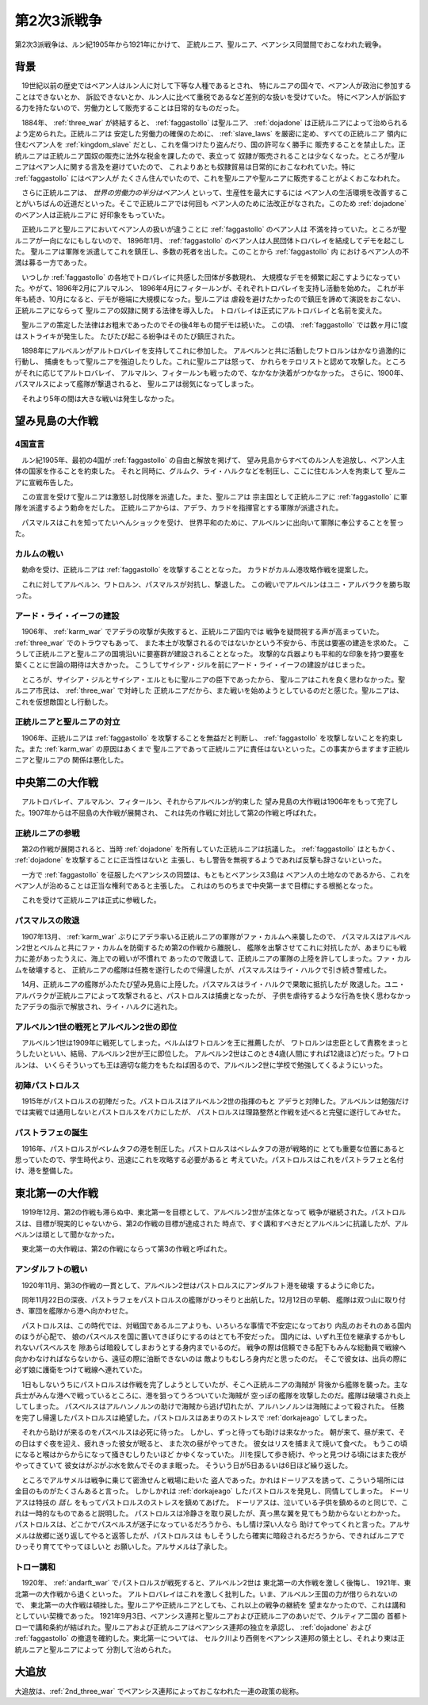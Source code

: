 .. _2nd_three_war:

第2次3派戦争
================================================================================

第2次3派戦争は、ルン紀1905年から1921年にかけて、
正統ルニア、聖ルニア、ベアンシス同盟間でおこなわれた戦争。

背景
--------------------------------------------------------------------------------

　19世紀以前の歴史ではベアン人はルン人に対して下等な人種であるとされ、
特にルニアの国々で、ベアン人が政治に参加することはできないとか、
訴訟できないとか、ルン人に比べて重税であるなど差別的な扱いを受けていた。
特にベアン人が訴訟する力を持たないので、労働力として販売することは日常的なものだった。

　1884年、 :ref:`three_war` が終結すると、 :ref:`faggastollo` は聖ルニア、
:ref:`dojadone` は正統ルニアによって治められるよう定められた。正統ルニアは
安定した労働力の確保のために、 :ref:`slave_laws` を厳密に定め、すべての正統ルニア
領内に住むベアン人を :ref:`kingdom_slave` だとし、これを傷つけたり盗んだり、国の許可なく勝手に
販売することを禁止した。正統ルニアは正統ルニア国奴の販売に法外な税金を課したので、表立って
奴隷が販売されることは少なくなった。ところが聖ルニアはベアン人に関する言及を避けていたので、
これよりあとも奴隷貿易は日常的におこなわれていた。特に :ref:`faggastollo` にはベアン人が
たくさん住んでいたので、これを聖ルニアや聖ルニアに販売することがよくおこなわれた。

　さらに正統ルニアは、 *世界の労働力の半分はベアン人* といって、生産性を最大にするには
ベアン人の生活環境を改善することがいちばんの近道だといった。そこで正統ルニアでは何回も
ベアン人のために法改正がなされた。このため :ref:`dojadone` のベアン人は正統ルニアに
好印象をもっていた。

　正統ルニアと聖ルニアにおいてベアン人の扱いが違うことに :ref:`faggastollo` のベアン人は
不満を持っていた。ところが聖ルニアが一向になにもしないので、 1896年1月、 
:ref:`faggastollo` のベアン人は人民団体トロバレイを結成してデモを起こした。
聖ルニアは軍隊を派遣してこれを鎮圧し、多数の死者を出した。このことから :ref:`faggastollo` 内
におけるベアン人の不満は募る一方であった。

　いつしか :ref:`faggastollo` の各地でトロバレイに共感した団体が多数現れ、
大規模なデモを頻繁に起こすようになっていた。やがて、1896年2月にアルマルン、
1896年4月にフィタールンが、それぞれトロバレイを支持し活動を始めた。
これが半年も続き、10月になると、デモが極端に大規模になった。聖ルニアは
虐殺を避けたかったので鎮圧を諦めて演説をおこない、正統ルニアにならって
聖ルニアの奴隷に関する法律を導入した。
トロバレイは正式にアルトロバレイと名前を変えた。

　聖ルニアの策定した法律はお粗末であったのでその後4年もの間デモは続いた。
この頃、 :ref:`faggastollo` では数ヶ月に1度はストライキが発生した。
たびたび起こる紛争はそのたび鎮圧された。

　1898年にアルベルンがアルトロバレイを支持してこれに参加した。
アルベルンと共に活動したワトロルンはかなり過激的に行動し、
捕虜をもって聖ルニアを強迫したりした。これに聖ルニアは怒って、
かれらをテロリストと認めて攻撃した。ところがそれに応じてアルトロバレイ、
アルマルン、フィタールンも戦ったので、なかなか決着がつかなかった。
さらに、1900年、パスマルスによって艦隊が撃退されると、
聖ルニアは弱気になってしまった。

　それより5年の間は大きな戦いは発生しなかった。

望み見島の大作戦
--------------------------------------------------------------------------------

4国宣言
@@@@@@@@@@@@@@@@@@@@@@@@@@@@@@@@@@@@@@@@@@@@@@@@@@@@@@@@@@@@@@@@@@@@@@@@@@@@@@@@

　ルン紀1905年、最初の4国が :ref:`faggastollo` の自由と解放を掲げて、
望み見島からすべてのルン人を追放し、ベアン人主体の国家を作ることを約束した。
それと同時に、グルムク、ライ・ハルクなどを制圧し、ここに住むルン人を拘束して
聖ルニアに宣戦布告した。

　この宣言を受けて聖ルニアは激怒し討伐隊を派遣した。また、聖ルニアは
宗主国として正統ルニアに :ref:`faggastollo` に軍隊を派遣するよう勅命をだした。
正統ルニアからは、アデラ、カラドを指揮官とする軍隊が派遣された。

　パスマルスはこれを知ってたいへんショックを受け、
世界平和のために、アルベルンに出向いて軍隊に奉公することを誓った。

.. _karm_war:

カルムの戦い
@@@@@@@@@@@@@@@@@@@@@@@@@@@@@@@@@@@@@@@@@@@@@@@@@@@@@@@@@@@@@@@@@@@@@@@@@@@@@@@@

　勅命を受け、正統ルニアは :ref:`faggastollo` を攻撃することとなった。
カラドがカルム港攻略作戦を提案した。

　これに対してアルベルン、ワトロルン、パスマルスが対抗し、撃退した。
この戦いでアルベルンはユニ・アルバラクを勝ち取った。

アード・ライ・イーフの建設
@@@@@@@@@@@@@@@@@@@@@@@@@@@@@@@@@@@@@@@@@@@@@@@@@@@@@@@@@@@@@@@@@@@@@@@@@@@@@@@@

　1906年、 :ref:`karm_war` でアデラの攻撃が失敗すると、正統ルニア国内では
戦争を疑問視する声が高まっていた。 :ref:`three_war` でのトラウマもあって、
また本土が攻撃されるのではないかという不安から、市民は要塞の建造を求めた。
こうして正統ルニアと聖ルニアの国境沿いに要塞群が建設されることとなった。
攻撃的な兵器よりも平和的な印象を持つ要塞を築くことに世論の期待は大きかった。
こうしてサイシア・ジルを前にアード・ライ・イーフの建設がはじまった。

　ところが、サイシア・ジルとサイシア・エルともに聖ルニアの臣下であったから、
聖ルニアはこれを良く思わなかった。聖ルニア市民は、 :ref:`three_war` で対峙した
正統ルニアだから、また戦いを始めようとしているのだと感じた。聖ルニアは、
これを仮想敵国とし行動した。

正統ルニアと聖ルニアの対立
@@@@@@@@@@@@@@@@@@@@@@@@@@@@@@@@@@@@@@@@@@@@@@@@@@@@@@@@@@@@@@@@@@@@@@@@@@@@@@@@

　1906年、正統ルニアは :ref:`faggastollo` を攻撃することを無益だと判断し、
:ref:`faggastollo` を攻撃しないことを約束した。また :ref:`karm_war` の原因はあくまで
聖ルニアであって正統ルニアに責任はないといった。この事実からますます正統ルニアと聖ルニアの
関係は悪化した。

中央第二の大作戦
--------------------------------------------------------------------------------

　アルトロバレイ、アルマルン、フィタールン、それからアルベルンが約束した
望み見島の大作戦は1906年をもって完了した。1907年からは不屈島の大作戦が展開され、
これは先の作戦に対比して第2の作戦と呼ばれた。

正統ルニアの参戦
@@@@@@@@@@@@@@@@@@@@@@@@@@@@@@@@@@@@@@@@@@@@@@@@@@@@@@@@@@@@@@@@@@@@@@@@@@@@@@@@

　第2の作戦が展開されると、当時 :ref:`dojadone` を所有していた正統ルニアは抗議した。
:ref:`faggastollo` はともかく、 :ref:`dojadone` を攻撃することに正当性はないと
主張し、もし警告を無視するようであれば反撃も辞さないといった。

　一方で :ref:`faggastollo` を征服したベアンシスの同盟は、もともとベアンシス3島は
ベアン人の土地なのであるから、これをベアン人が治めることは正当な権利であると主張した。
これはのちのちまで中央第一まで目標にする根拠となった。

　これを受けて正統ルニアは正式に参戦した。

パスマルスの敗退
@@@@@@@@@@@@@@@@@@@@@@@@@@@@@@@@@@@@@@@@@@@@@@@@@@@@@@@@@@@@@@@@@@@@@@@@@@@@@@@@

　1907年13月、 :ref:`karm_war` ぶりにアデラ率いる正統ルニアの軍隊がファ・カルムへ来襲したので、
パスマルスはアルベルン2世とベルムと共にファ・カルムを防衛するため第2の作戦から離脱し、
艦隊を出撃させてこれに対抗したが、あまりにも戦力に差があったうえに、海上での戦いが不慣れで
あったので敗退して、正統ルニアの軍隊の上陸を許してしまった。ファ・カルムを破壊すると、
正統ルニアの艦隊は任務を遂行したので帰還したが、パスマルスはライ・ハルクで引き続き警戒した。

　14月、正統ルニアの艦隊がふたたび望み見島に上陸した。パスマルスはライ・ハルクで果敢に抵抗したが
敗退した。ユニ・アルバラクが正統ルニアによって攻撃されると、パストロルスは捕虜となったが、
子供を虐待するような行為を快く思わなかったアデラの指示で解放され、ライ・ハルクに逃れた。

アルベルン1世の戦死とアルベルン2世の即位
@@@@@@@@@@@@@@@@@@@@@@@@@@@@@@@@@@@@@@@@@@@@@@@@@@@@@@@@@@@@@@@@@@@@@@@@@@@@@@@@

　アルベルン1世は1909年に戦死してしまった。ベルムはワトロルンを王に推薦したが、
ワトロルンは忠臣として責務をまっとうしたいといい、結局、アルベルン2世が王に即位した。
アルベルン2世はこのとき4歳(人間にすれば12歳ほど)だった。ワトロルンは、
いくらそういっても王は適切な能力をもたねば困るので、アルベルン2世に学校で勉強してくるようにいった。

初陣パストロルス
@@@@@@@@@@@@@@@@@@@@@@@@@@@@@@@@@@@@@@@@@@@@@@@@@@@@@@@@@@@@@@@@@@@@@@@@@@@@@@@@

　1915年がパストロルスの初陣だった。パストロルスはアルベルン2世の指揮のもと
アデラと対陣した。アルベルンは勉強だけでは実戦では通用しないとパストロルスをバカにしたが、
パストロルスは理路整然と作戦を述べると完璧に遂行してみせた。

パストラフェの誕生
@@@@@@@@@@@@@@@@@@@@@@@@@@@@@@@@@@@@@@@@@@@@@@@@@@@@@@@@@@@@@@@@@@@@@@@@@@@@@@@@

　1916年、パストロルスがベレムタフの港を制圧した。パストロルスはベレムタフの港が戦略的に
とても重要な位置にあると思っていたので、学生時代より、迅速にこれを攻略する必要があると
考えていた。パストロルスはこれをパストラフェと名付け、港を整備した。

東北第一の大作戦
--------------------------------------------------------------------------------

　1919年12月、第2の作戦も滞らぬ中、東北第一を目標として、アルベルン2世が主体となって
戦争が継続された。パストロルスは、目標が現実的じゃないから、第2の作戦の目標が達成された
時点で、すぐ講和すべきだとアルベルンに抗議したが、アルベルンは頑として聞かなかった。

　東北第一の大作戦は、第2の作戦にならって第3の作戦と呼ばれた。

.. _andarft_war:

アンダルフトの戦い
@@@@@@@@@@@@@@@@@@@@@@@@@@@@@@@@@@@@@@@@@@@@@@@@@@@@@@@@@@@@@@@@@@@@@@@@@@@@@@@@

　1920年11月、第3の作戦の一貫として、アルベルン2世はパストロルスにアンダルフト港を破壊
するように命じた。

　同年11月22日の深夜、パストラフェをパストロルスの艦隊がひっそりと出航した。12月12日の早朝、
艦隊は双つ山に取り付き、軍団を艦隊から港へ向かわせた。

　パストロルスは、この時代では、対戦国であるルニアよりも、いろいろな事情で不安定になっており
内乱のおそれのある国内のほうが心配で、 娘のパスベルスを国に置いてきぼりにするのはとても不安だった。
国内には、いずれ王位を継承するかもしれないパスベルスを 隙あらば暗殺してしまおうとする身内までいるのだ。
戦争の際は信頼できる配下もみんな総動員で戦線へ 向かわなければならないから、遠征の際に油断できないのは
敵よりもむしろ身内だと思ったのだ。 そこで彼女は、出兵の際に必ず娘に護衛をつけて戦線へ連れていた。

　1日もしないうちにパストロルスは作戦を完了しようとしていたが、そこへ正統ルニアの海賊が
背後から艦隊を襲った。主な兵士がみんな港へで戦っているところに、港を狙ってうろついていた海賊が
空っぽの艦隊を攻撃したのだ。艦隊は破壊され炎上してしまった。
パスベルスはアルハンノルンの助けで海賊から逃げ切れたが、アルハンノルンは海賊によって殺された。
任務を完了し帰還したパストロルスは絶望した。パストロルスはあまりのストレスで :ref:`dorkajeago`
してしまった。

　それから助けが来るのをパスベルスは必死に待った。 しかし、ずっと待っても助けは来なかった。
朝が来て、昼が来て、その日はすぐ夜を迎え、疲れきった彼女が眠ると、 また次の昼がやってきた。
彼女はリスを捕まえて焼いて食べた。 もうこの頃になると喉はからからになって掻きむしりたいほど
かゆくなっていた。 川を探して歩き続け、やっと見つける頃にはまた夜がやってきていて
彼女はがぶがぶ水を飲んでそのまま眠った。 そういう日が5日あるいは6日ほど繰り返した。

　ところでアルサメルは戦争に乗じて密漁せんと戦場に赴いた
盗人であった。かれはドーリアスを誘って、こういう場所には金目のものがたくさんあると言った。
しかしかれは :ref:`dorkajeago` したパストロルスを発見し、同情してしまった。
ドーリアスは特技の *話し* をもってパストロルスのストレスを鎮めてあげた。
ドーリアスは、泣いている子供を鎮めるのと同じで、これは一時的なものであると説明した。
パストロルスは冷静さを取り戻したが、真っ黒な翼を見てもう助からないとわかった。
パストロルスは、どこかでパスベルスが迷子になっているだろうから、もし情け深い人なら
助けてやってくれと言った。アルサメルは故郷に送り返してやると返答したが、パストロルスは
もしそうしたら確実に暗殺されるだろうから、できればルニアでひっそり育ててやってほしいと
お願いした。アルサメルは了承した。

トロー講和
@@@@@@@@@@@@@@@@@@@@@@@@@@@@@@@@@@@@@@@@@@@@@@@@@@@@@@@@@@@@@@@@@@@@@@@@@@@@@@@@

　1920年、 :ref:`andarft_war` でパストロルスが戦死すると、アルベルン2世は
東北第一の大作戦を激しく後悔し、 1921年、東北第一の大作戦から退くといった。
アルトロバレイはこれを激しく批判した。いま、アルベルン王国の力が借りられないので、
東北第一の大作戦は頓挫した。聖ルニアや正統ルニアとしても、これ以上の戦争の継続を
望まなかったので、これは講和としていい契機であった。
1921年9月3日、ベアンシス連邦と聖ルニアおよび正統ルニアのあいだで、クルティア二国の
首都トローで講和条約が結ばれた。聖ルニアおよび正統ルニアはベアンシス連邦の独立を承認し、
:ref:`dojadone` および :ref:`faggastollo` の撤退を確約した。東北第一については、
セルク川より西側をベアンシス連邦の領土とし、それより東は正統ルニアと聖ルニアによって
分割して治められた。

.. _exile:

大追放
--------------------------------------------------------------------------------

大追放は、:ref:`2nd_three_war` でベアンシス連邦によっておこなわれた一連の政策の総称。

.. seealso::

   :ref:`slave_laws`

   :ref:`kingdom_slave`